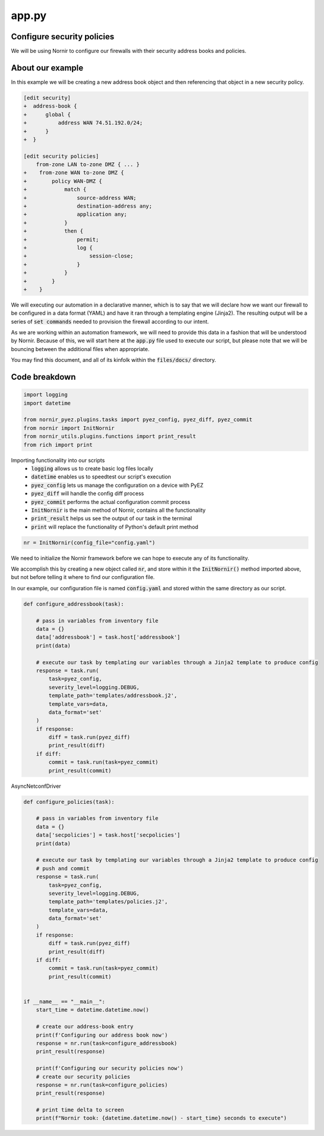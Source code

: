 ======
app.py
======

---------------------------
Configure security policies
---------------------------

We will be using Nornir to configure our firewalls with their security address books and policies.

-----------------
About our example
-----------------

In this example we will be creating a new address book object and then referencing that object in a new security policy.


.. code-block:: yaml

    [edit security]
    +  address-book {
    +      global {
    +          address WAN 74.51.192.0/24;
    +      }
    +  }

    [edit security policies]
        from-zone LAN to-zone DMZ { ... }
    +    from-zone WAN to-zone DMZ {
    +        policy WAN-DMZ {
    +            match {
    +                source-address WAN;
    +                destination-address any;
    +                application any;
    +            }
    +            then {
    +                permit;
    +                log {
    +                    session-close;
    +                }
    +            }
    +        }
    +    }

We will executing our automation in a declarative manner, which is to say that we will declare how we want our firewall to be configured in a data format (YAML) and have it ran through a templating engine (Jinja2). The resulting output will be a series of :code:`set commands` needed to provision the firewall according to our intent.

As we are working within an automation framework, we will need to provide this data in a fashion that will be understood by Nornir. Because of this, we will start here at the :code:`app.py` file used to execute our script, but please note that we will be bouncing between the additional files when appropriate.

You may find this document, and all of its kinfolk within the :code:`files/docs/` directory.

--------------
Code breakdown
--------------

.. code-block:: python

    import logging
    import datetime

    from nornir_pyez.plugins.tasks import pyez_config, pyez_diff, pyez_commit
    from nornir import InitNornir
    from nornir_utils.plugins.functions import print_result
    from rich import print


Importing functionality into our scripts
  - :code:`logging` allows us to create basic log files locally
  - :code:`datetime` enables us to speedtest our script's execution
  - :code:`pyez_config` lets us manage the configuration on a device with PyEZ
  - :code:`pyez_diff` will handle the config diff process
  - :code:`pyez_commit` performs the actual configuration commit process
  - :code:`InitNornir` is the main method of Nornir, contains all the functionality
  - :code:`print_result` helps us see the output of our task in the terminal
  - :code:`print` will replace the functionality of Python's default print method


.. code-block:: python

    nr = InitNornir(config_file="config.yaml")


We need to initialize the Nornir framework before we can hope to execute any of its functionality.

We accomplish this by creating a new object called :code:`nr`, and store within it the :code:`InitNornir()` method imported above, but not before telling it where to find our configuration file.

In our example, our configuration file is named :code:`config.yaml` and stored within the same directory as our script.


.. code-block:: python

    def configure_addressbook(task):

        # pass in variables from inventory file
        data = {}
        data['addressbook'] = task.host['addressbook']
        print(data)

        # execute our task by templating our variables through a Jinja2 template to produce config
        response = task.run(
            task=pyez_config,
            severity_level=logging.DEBUG,
            template_path='templates/addressbook.j2',
            template_vars=data,
            data_format='set'
        )
        if response:
            diff = task.run(pyez_diff)
            print_result(diff)
        if diff:
            commit = task.run(task=pyez_commit)
            print_result(commit)


AsyncNetconfDriver


.. code-block:: python

    def configure_policies(task):

        # pass in variables from inventory file
        data = {}
        data['secpolicies'] = task.host['secpolicies']
        print(data)

        # execute our task by templating our variables through a Jinja2 template to produce config
        # push and commit
        response = task.run(
            task=pyez_config,
            severity_level=logging.DEBUG,
            template_path='templates/policies.j2',
            template_vars=data,
            data_format='set'
        )
        if response:
            diff = task.run(pyez_diff)
            print_result(diff)
        if diff:
            commit = task.run(task=pyez_commit)
            print_result(commit)


    if __name__ == "__main__":
        start_time = datetime.datetime.now()

        # create our address-book entry
        print(f'Configuring our address book now')
        response = nr.run(task=configure_addressbook)
        print_result(response)

        print(f'Configuring our security policies now')
        # create our security policies
        response = nr.run(task=configure_policies)
        print_result(response)

        # print time delta to screen
        print(f"Nornir took: {datetime.datetime.now() - start_time} seconds to execute")


